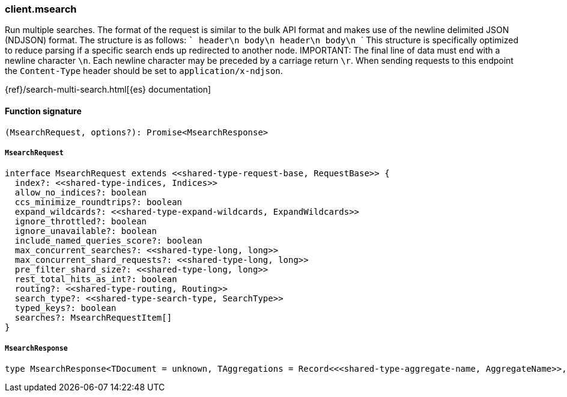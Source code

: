 [[reference-msearch]]

////////
===========================================================================================================================
||                                                                                                                       ||
||                                                                                                                       ||
||                                                                                                                       ||
||        ██████╗ ███████╗ █████╗ ██████╗ ███╗   ███╗███████╗                                                            ||
||        ██╔══██╗██╔════╝██╔══██╗██╔══██╗████╗ ████║██╔════╝                                                            ||
||        ██████╔╝█████╗  ███████║██║  ██║██╔████╔██║█████╗                                                              ||
||        ██╔══██╗██╔══╝  ██╔══██║██║  ██║██║╚██╔╝██║██╔══╝                                                              ||
||        ██║  ██║███████╗██║  ██║██████╔╝██║ ╚═╝ ██║███████╗                                                            ||
||        ╚═╝  ╚═╝╚══════╝╚═╝  ╚═╝╚═════╝ ╚═╝     ╚═╝╚══════╝                                                            ||
||                                                                                                                       ||
||                                                                                                                       ||
||    This file is autogenerated, DO NOT send pull requests that changes this file directly.                             ||
||    You should update the script that does the generation, which can be found in:                                      ||
||    https://github.com/elastic/elastic-client-generator-js                                                             ||
||                                                                                                                       ||
||    You can run the script with the following command:                                                                 ||
||       npm run elasticsearch -- --version <version>                                                                    ||
||                                                                                                                       ||
||                                                                                                                       ||
||                                                                                                                       ||
===========================================================================================================================
////////

[discrete]
=== client.msearch

Run multiple searches. The format of the request is similar to the bulk API format and makes use of the newline delimited JSON (NDJSON) format. The structure is as follows: ``` header\n body\n header\n body\n ``` This structure is specifically optimized to reduce parsing if a specific search ends up redirected to another node. IMPORTANT: The final line of data must end with a newline character `\n`. Each newline character may be preceded by a carriage return `\r`. When sending requests to this endpoint the `Content-Type` header should be set to `application/x-ndjson`.

{ref}/search-multi-search.html[{es} documentation]

[discrete]
==== Function signature

[source,ts]
----
(MsearchRequest, options?): Promise<MsearchResponse>
----

[discrete]
===== `MsearchRequest`

[source,ts]
----
interface MsearchRequest extends <<shared-type-request-base, RequestBase>> {
  index?: <<shared-type-indices, Indices>>
  allow_no_indices?: boolean
  ccs_minimize_roundtrips?: boolean
  expand_wildcards?: <<shared-type-expand-wildcards, ExpandWildcards>>
  ignore_throttled?: boolean
  ignore_unavailable?: boolean
  include_named_queries_score?: boolean
  max_concurrent_searches?: <<shared-type-long, long>>
  max_concurrent_shard_requests?: <<shared-type-long, long>>
  pre_filter_shard_size?: <<shared-type-long, long>>
  rest_total_hits_as_int?: boolean
  routing?: <<shared-type-routing, Routing>>
  search_type?: <<shared-type-search-type, SearchType>>
  typed_keys?: boolean
  searches?: MsearchRequestItem[]
}
----

[discrete]
===== `MsearchResponse`

[source,ts]
----
type MsearchResponse<TDocument = unknown, TAggregations = Record<<<shared-type-aggregate-name, AggregateName>>, AggregationsAggregate>> = MsearchMultiSearchResult<TDocument, TAggregations>
----

